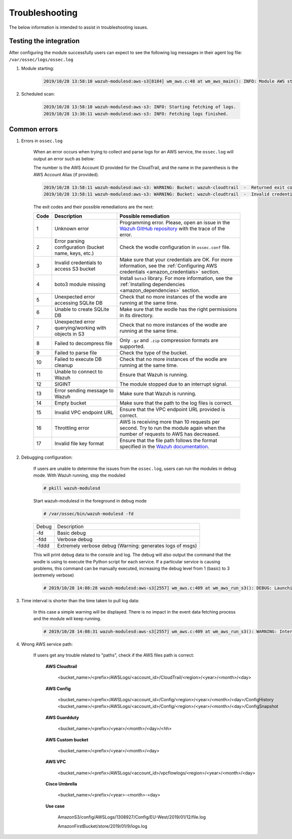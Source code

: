 .. Copyright (C) 2022 Wazuh, Inc.

.. _amazon_troubleshooting:

Troubleshooting
===============

.. meta::
  :description: Learn more about how to fix the most frequent issues when using the Wazuh AWS integration.

The below information is intended to assist in troubleshooting issues.


Testing the integration
-----------------------

After configuring the module successfully users can expect to see the following log messages in their agent log file: ``/var/ossec/logs/ossec.log``

#. Module starting:

    .. code-block:: none
        :class: output

        2019/10/28 13:58:10 wazuh-modulesd:aws-s3[8184] wm_aws.c:48 at wm_aws_main(): INFO: Module AWS started


#. Scheduled scan:

    .. code-block:: none
        :class: output

        2019/10/28 13:58:10 wazuh-modulesd:aws-s3: INFO: Starting fetching of logs.
        2019/10/28 13:38:11 wazuh-modulesd:aws-s3: INFO: Fetching logs finished.


Common errors
-------------

#. Errors in ``ossec.log``

    When an error occurs when trying to collect and parse logs for an AWS service, the ``ossec.log`` will output an error such as below:

    The number is the AWS Account ID provided for the CloudTrail, and the name in the parenthesis is the AWS Account Alias (if provided).

    .. code-block:: none
        :class: output

        2019/10/28 13:58:11 wazuh-modulesd:aws-s3: WARNING: Bucket: wazuh-cloudtrail  -  Returned exit code 3
        2019/10/28 13:58:11 wazuh-modulesd:aws-s3: WARNING: Bucket: wazuh-cloudtrail  -  Invalid credentials to access S3 Bucket

    The exit codes and their possible remediations are the next:


    +-----------+-------------------------------------------------------------------+------------------------------------------------------------------------------------------------------------------------------------------------------+
    | **Code**  | **Description**                                                   | **Possible remediation**                                                                                                                             |
    +-----------+-------------------------------------------------------------------+------------------------------------------------------------------------------------------------------------------------------------------------------+
    | 1         | Unknown error                                                     | Programming error. Please, open an issue in the `Wazuh GitHub repository <https://github.com/wazuh/wazuh/issues/new/choose>`_ with the trace of the  |
    |           |                                                                   | error.                                                                                                                                               |
    +-----------+-------------------------------------------------------------------+------------------------------------------------------------------------------------------------------------------------------------------------------+
    | 2         | Error parsing configuration (bucket name, keys, etc.)             | Check the wodle configuration in ``ossec.conf`` file.                                                                                                |
    +-----------+-------------------------------------------------------------------+------------------------------------------------------------------------------------------------------------------------------------------------------+
    | 3         | Invalid credentials to access S3 bucket                           | Make sure that your credentials are OK. For more information, see the :ref:`Configuring AWS credentials <amazon_credentials>` section.               |
    +-----------+-------------------------------------------------------------------+------------------------------------------------------------------------------------------------------------------------------------------------------+
    | 4         | boto3 module missing                                              | Install ``boto3`` library. For more information, see the :ref:`Installing dependencies <amazon_dependencies>` section.                               |
    +-----------+-------------------------------------------------------------------+------------------------------------------------------------------------------------------------------------------------------------------------------+
    | 5         | Unexpected error accessing SQLite DB                              | Check that no more instances of the wodle are running at the same time.                                                                              |
    +-----------+-------------------------------------------------------------------+------------------------------------------------------------------------------------------------------------------------------------------------------+
    | 6         | Unable to create SQLite DB                                        | Make sure that the wodle has the right permissions in its directory.                                                                                 |
    +-----------+-------------------------------------------------------------------+------------------------------------------------------------------------------------------------------------------------------------------------------+
    | 7         | Unexpected error querying/working with objects in S3              | Check that no more instances of the wodle are running at the same time.                                                                              |
    +-----------+-------------------------------------------------------------------+------------------------------------------------------------------------------------------------------------------------------------------------------+
    | 8         | Failed to decompress file                                         | Only ``.gz`` and ``.zip`` compression formats are supported.                                                                                         |
    +-----------+-------------------------------------------------------------------+------------------------------------------------------------------------------------------------------------------------------------------------------+
    | 9         | Failed to parse file                                              | Check the type of the bucket.                                                                                                                        |
    +-----------+-------------------------------------------------------------------+------------------------------------------------------------------------------------------------------------------------------------------------------+
    | 10        | Failed to execute DB cleanup                                      | Check that no more instances of the wodle are running at the same time.                                                                              |
    +-----------+-------------------------------------------------------------------+------------------------------------------------------------------------------------------------------------------------------------------------------+
    | 11        | Unable to connect to Wazuh                                        | Ensure that Wazuh is running.                                                                                                                        |
    +-----------+-------------------------------------------------------------------+------------------------------------------------------------------------------------------------------------------------------------------------------+
    | 12        | SIGINT                                                            | The module stopped due to an interrupt signal.                                                                                                       |
    +-----------+-------------------------------------------------------------------+------------------------------------------------------------------------------------------------------------------------------------------------------+
    | 13        | Error sending message to Wazuh                                    | Make sure that Wazuh is running.                                                                                                                     |
    +-----------+-------------------------------------------------------------------+------------------------------------------------------------------------------------------------------------------------------------------------------+
    | 14        | Empty bucket                                                      | Make sure that the path to the log files is correct.                                                                                                 |
    +-----------+-------------------------------------------------------------------+------------------------------------------------------------------------------------------------------------------------------------------------------+
    | 15        | Invalid VPC endpoint URL                                          | Ensure that the VPC endpoint URL provided is correct.                                                                                                |
    +-----------+-------------------------------------------------------------------+------------------------------------------------------------------------------------------------------------------------------------------------------+
    | 16        | Throttling error                                                  | AWS is receiving more than 10 requests per second. Try to run the module again when the number of requests to AWS has decreased.                     |
    +-----------+-------------------------------------------------------------------+------------------------------------------------------------------------------------------------------------------------------------------------------+
    | 17        | Invalid file key format                                           | Ensure that the file path follows the format specified in the                                                                                        |
    |           |                                                                   | `Wazuh documentation <https://documentation.wazuh.com/current/amazon/services/supported-services/index.html>`_.                                      |
    +-----------+-------------------------------------------------------------------+------------------------------------------------------------------------------------------------------------------------------------------------------+

#. Debugging configuration:

    If users are unable to determine the issues from the ``ossec.log``, users can run the modules in debug mode.  With Wazuh running, stop the moduled

    .. code-block:: console

        # pkill wazuh-modulesd

    Start wazuh-modulesd in the foreground in debug mode

    .. code-block:: console

        # /var/ossec/bin/wazuh-modulesd -fd

    +--------+-----------------------------------------------------------+
    | Debug  | Description                                               |
    +--------+-----------------------------------------------------------+
    | -fd    | Basic debug                                               |
    +--------+-----------------------------------------------------------+
    | -fdd   | Verbose debug                                             |
    +--------+-----------------------------------------------------------+
    | -fddd  | Extremely verbose debug (Warning: generates logs of msgs) |
    +--------+-----------------------------------------------------------+

    This will print debug data to the console and log.  The debug will also output the command that the wodle is using to execute the Python script for each service.  If a particular service is causing problems, this command can be manually executed, increasing the debug level from 1 (basic) to 3 (extremely verbose)

    .. code-block:: none
        :class: output

        # 2019/10/28 14:08:28 wazuh-modulesd:aws-s3[2557] wm_aws.c:409 at wm_aws_run_s3(): DEBUG: Launching S3 Command: /var/ossec/wodles/aws/aws-s3 --bucket wazuh-cloudtrail --access_key XXXXXXXX --secret_key XXXXXXXX --type cloudtrail --debug 2 --skip_on_error

#. Time interval is shorter than the time taken to pull log data:

    In this case a simple warning will be displayed. There is no impact in the event data fetching process and the module will keep running.

    .. code-block:: none
        :class: output

        # 2019/10/28 14:08:31 wazuh-modulesd:aws-s3[2557] wm_aws.c:409 at wm_aws_run_s3(): WARNING: Interval overtaken.

#. Wrong AWS service path:

    If users get any trouble related to "paths", check if the AWS files path is correct:

      **AWS Cloudtrail**

        <bucket_name>/<prefix>/AWSLogs/<account_id>/CloudTrail/<region>/<year>/<month>/<day>

      **AWS Config**

        <bucket_name>/<prefix>/AWSLogs/<account_id>/Config/<region>/<year>/<month>/<day>/ConfigHistory
        <bucket_name>/<prefix>/AWSLogs/<account_id>/Config/<region>/<year>/<month>/<day>/ConfigSnapshot

      **AWS Guardduty**

        <bucket_name>/<prefix>/<year>/<month>/<day>/<hh>

      **AWS Custom bucket**

        <bucket_name>/<prefix>/<year>/<month>/<day>

      **AWS VPC**

        <bucket_name>/<prefix>/AWSLogs/<account_id>/vpcflowlogs/<region>/<year>/<month>/<day>

      **Cisco Umbrella**

        <bucket_name>/<prefix>/<year>-<month>-<day>

      **Use case**

        AmazonS3/config/AWSLogs/1308927/Config/EU-West/2019/01/12/file.log

        AmazonFirstBucket/store/2019/01/9/logs.log
